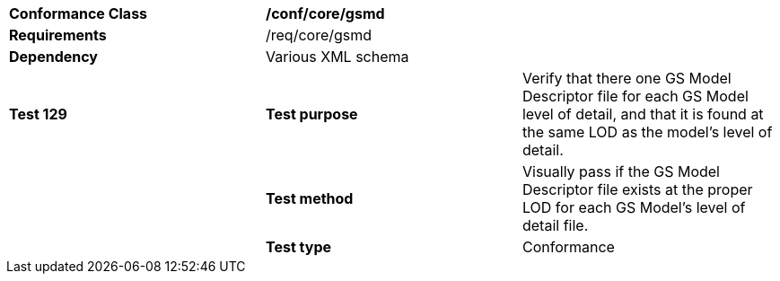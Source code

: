 [cols=",,",]
|=======================================================================================================================================================================================================================
|*Conformance Class* 2+|*/conf/core/gsmd*
|*Requirements* 2+|/req/core/gsmd 
|*Dependency* 2+|Various XML schema
|*Test 129* |*Test purpose* |Verify that there one GS Model Descriptor file for each GS Model level of detail, and that it is found at the same LOD as the model's level of detail.
| |*Test method* |Visually pass if the GS Model Descriptor file exists at the proper LOD for each GS Model's level of detail file.
| |*Test type* |Conformance
|=======================================================================================================================================================================================================================
